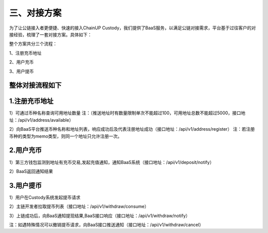 三、对接方案
====================

为了让公链接入者更便捷、快速的接入ChainUP Custody，我们提供了BaaS服务，以满足公链对接需求，平台基于过往客户的对接经验，梳理了一套对接方案。具体如下：

整个方案共分三个流程：

1、注册充币地址

2、用户充币

3、用户提币

整体对接流程如下
-------------------


.. image:: images/wapi_interact_process.png
   :width: 600px
   :align: center


1.注册充币地址
-------------------

1）可通过币种名称查询可用地址数量
注：（推送地址时有数量限制单次不能超过100，可用地址总数不能超过5000，接口地址：/api/v1/address/available）

2）向BaaS平台推送币种名称和地址列表，响应成功后及代表注册地址成功（接口地址：/api/v1/address/register）
注：若注册币种的类型为memo类型，则同一个地址只允许注册一次。



2.用户充币
-------------------

1）第三方钱包监测到地址有充币交易,发起充值通知，通知BaaS系统（接口地址：/api/v1/deposit/notify）

2）BaaS返回通知结果



3.用户提币
-------------------

1）用户在Custody系统发起提币请求

2）主链开发者拉取提币列表（接口地址：/api/v1/withdraw/consume）

3）上链成功后，向BaaS通知提现结果,BaaS接口响应（接口地址：/api/v1/withdraw/notify）

注：如遇特殊情况可以撤销提币请求，向BaaS接口推送通知（接口地址：/api/v1/withdraw/cancel）






